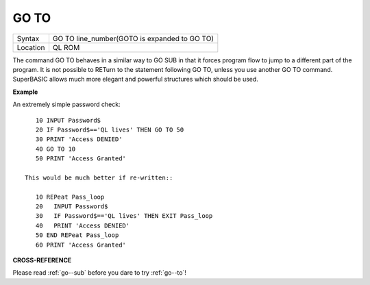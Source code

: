 ..  _go--to:

GO TO
=====

+----------+-------------------------------------------------------------------+
| Syntax   |  GO TO line\_number(GOTO is expanded to GO TO)                    |
+----------+-------------------------------------------------------------------+
| Location |  QL ROM                                                           |
+----------+-------------------------------------------------------------------+

The command GO TO behaves in a similar way to GO SUB in that it forces
program flow to jump to a different part of the program. It is not
possible to RETurn to the statement following GO TO, unless you use
another GO TO command. SuperBASIC allows much more elegant and powerful
structures which should be used.

**Example**

An extremely simple password check::

    10 INPUT Password$
    20 IF Password$=='QL lives' THEN GO TO 50
    30 PRINT 'Access DENIED'
    40 GO TO 10
    50 PRINT 'Access Granted'

 This would be much better if re-written::

    10 REPeat Pass_loop
    20   INPUT Password$
    30   IF Password$=='QL lives' THEN EXIT Pass_loop
    40   PRINT 'Access DENIED'
    50 END REPeat Pass_loop
    60 PRINT 'Access Granted'

**CROSS-REFERENCE**

Please read :ref:`go--sub` before you dare to try
:ref:`go--to`!

